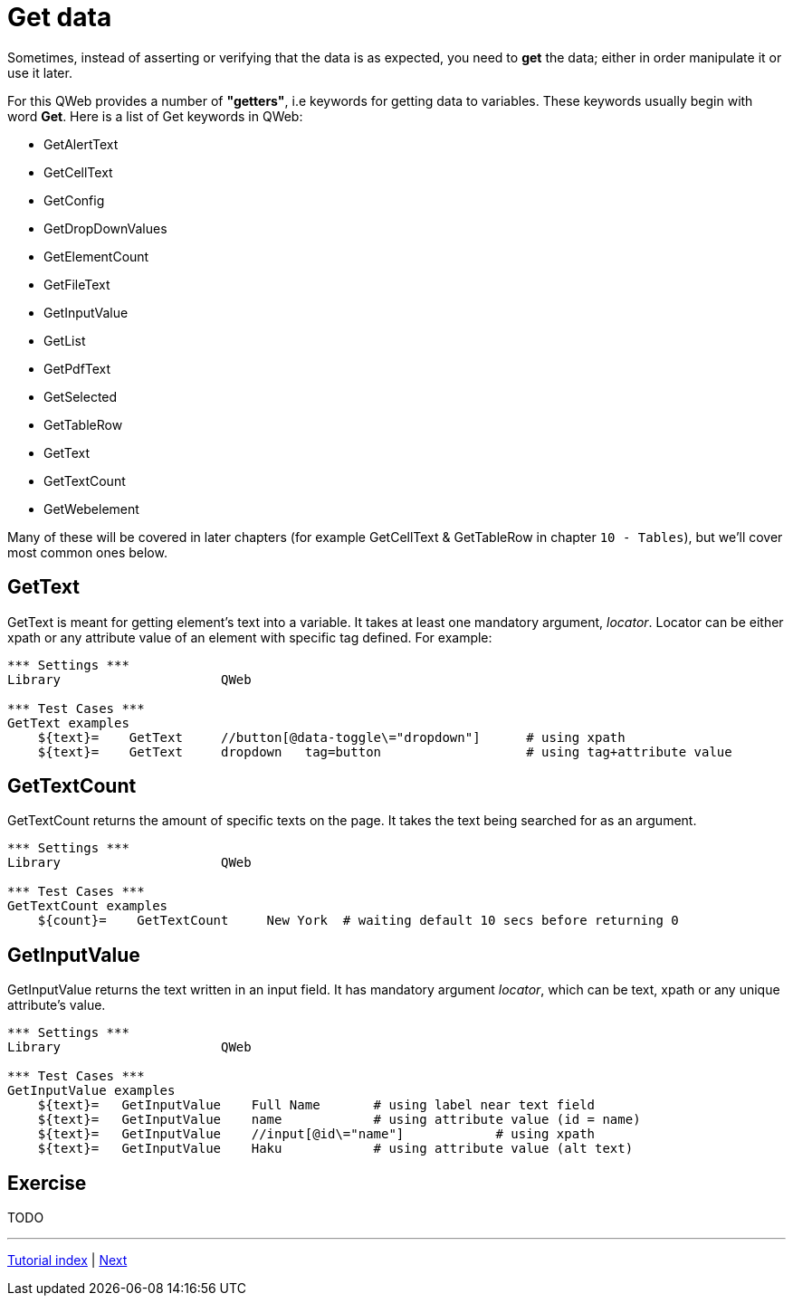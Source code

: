 // We must enable experimental attribute.
:experimental:
:icons: font

// GitHub doesn't render asciidoc exactly as intended, so we adjust settings and utilize some html

ifdef::env-github[]

:tip-caption: :bulb:
:note-caption: :information_source:
:important-caption: :heavy_exclamation_mark:
:caution-caption: :fire:
:warning-caption: :warning:
endif::[]

# Get data

Sometimes, instead of asserting or verifying that the data is as expected, you need to *get* the data; either in order manipulate it or use it later.

For this QWeb provides a number of *"getters"*, i.e keywords for getting data to variables. These keywords usually begin with word *Get*. Here is a list of Get keywords in QWeb:

* GetAlertText
* GetCellText
* GetConfig
* GetDropDownValues
* GetElementCount
* GetFileText
* GetInputValue
* GetList
* GetPdfText
* GetSelected
* GetTableRow
* GetText
* GetTextCount
* GetWebelement

Many of these will be covered in later chapters (for example GetCellText & GetTableRow in chapter `10 - Tables`), but we'll cover most common ones below.

## GetText

GetText is meant for getting element's text into a variable. It takes at least one mandatory argument, _locator_. Locator can be either xpath or any attribute value of an element with specific tag defined. For example:

[source, robotframework]
----
*** Settings ***
Library                     QWeb

*** Test Cases ***
GetText examples
    ${text}=    GetText     //button[@data-toggle\="dropdown"]      # using xpath
    ${text}=    GetText     dropdown   tag=button                   # using tag+attribute value
----

## GetTextCount

GetTextCount returns the amount of specific texts on the page. It takes the text being searched for as an argument.

[source, robotframework]
----
*** Settings ***
Library                     QWeb

*** Test Cases ***
GetTextCount examples
    ${count}=    GetTextCount     New York  # waiting default 10 secs before returning 0
----

## GetInputValue

GetInputValue returns the text written in an input field. It has mandatory argument _locator_, which can be text, xpath or any unique attribute's value.

[source, robotframework]
----
*** Settings ***
Library                     QWeb

*** Test Cases ***
GetInputValue examples
    ${text}=   GetInputValue    Full Name       # using label near text field
    ${text}=   GetInputValue    name            # using attribute value (id = name)
    ${text}=   GetInputValue    //input[@id\="name"]            # using xpath
    ${text}=   GetInputValue    Haku            # using attribute value (alt text)
----


## Exercise

TODO

'''
link:../README.md[Tutorial index]  |  link:../05/clicking_advanced.adoc[Next]


